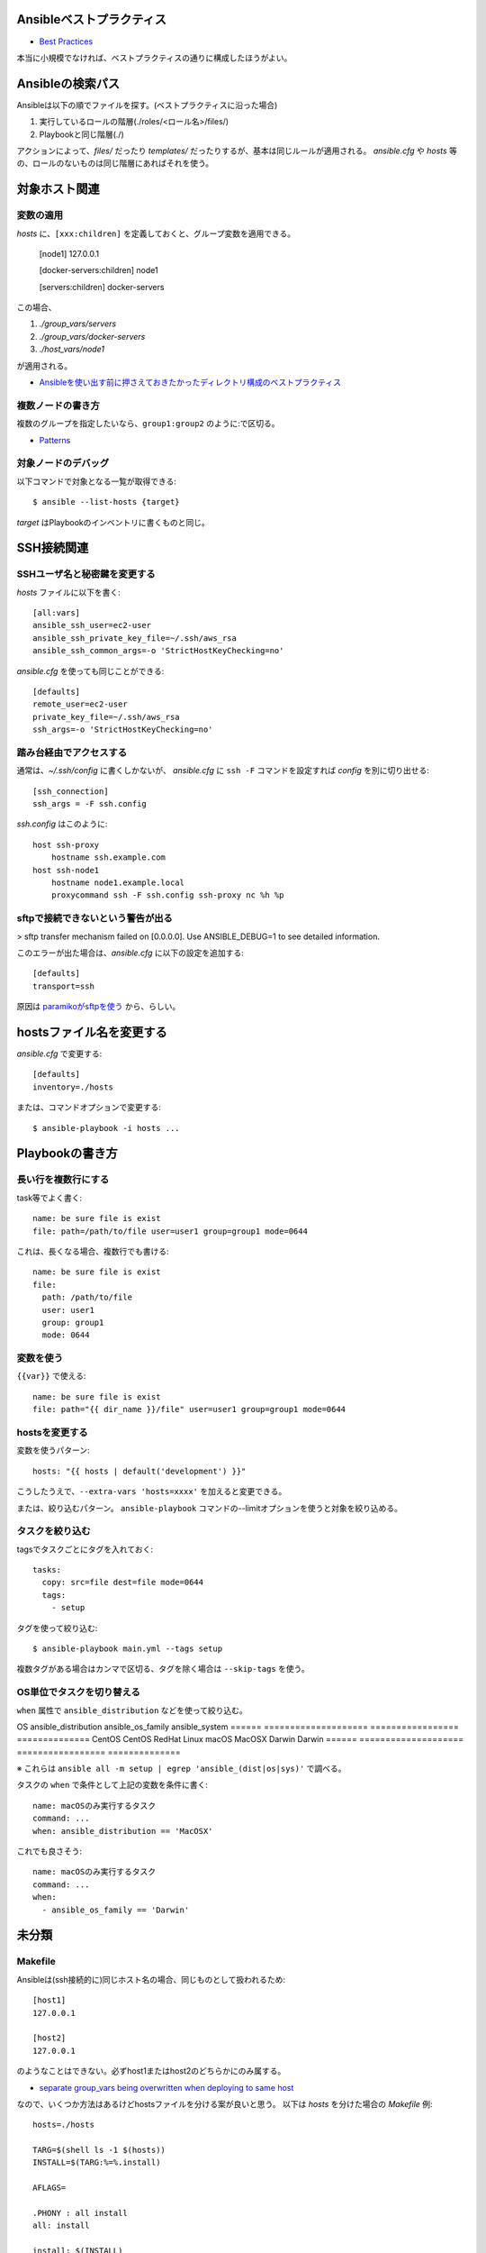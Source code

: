 Ansibleベストプラクティス
=========================

.. highlight:: yaml

* `Best Practices <http://docs.ansible.com/ansible/latest/playbooks_best_practices.html>`_

本当に小規模でなければ、ベストプラクティスの通りに構成したほうがよい。

Ansibleの検索パス
=================

Ansibleは以下の順でファイルを探す。(ベストプラクティスに沿った場合)

1. 実行しているロールの階層(./roles/<ロール名>/files/)
2. Playbookと同じ階層(./)

アクションによって、*files/* だったり *templates/* だったりするが、基本は同じルールが適用される。
*ansible.cfg* や *hosts* 等の、ロールのないものは同じ階層にあればそれを使う。

対象ホスト関連
==============

変数の適用
----------

.. code-block:: ini

*hosts* に、``[xxx:children]`` を定義しておくと、グループ変数を適用できる。

    [node1]
    127.0.0.1

    [docker-servers:children]
    node1

    [servers:children]
    docker-servers

この場合、

1. *./group_vars/servers*
2. *./group_vars/docker-servers*
3. *./host_vars/node1*

が適用される。

* `Ansibleを使い出す前に押さえておきたかったディレクトリ構成のベストプラクティス <http://sechiro.hatenablog.com/entries/2015/01/06>`_

複数ノードの書き方
------------------

複数のグループを指定したいなら、``group1:group2`` のように:で区切る。

* `Patterns <http://docs.ansible.com/ansible/latest/intro_patterns.html>`_

対象ノードのデバッグ
--------------------

.. code-block:: console

以下コマンドで対象となる一覧が取得できる::

    $ ansible --list-hosts {target}

*target* はPlaybookのインベントリに書くものと同じ。

SSH接続関連
===========

SSHユーザ名と秘密鍵を変更する
-----------------------------

.. code-block:: ini

*hosts* ファイルに以下を書く::

    [all:vars]
    ansible_ssh_user=ec2-user
    ansible_ssh_private_key_file=~/.ssh/aws_rsa
    ansible_ssh_common_args=-o 'StrictHostKeyChecking=no'

.. code-block:: ini

*ansible.cfg* を使っても同じことができる::

    [defaults]
    remote_user=ec2-user
    private_key_file=~/.ssh/aws_rsa
    ssh_args=-o 'StrictHostKeyChecking=no'

踏み台経由でアクセスする
------------------------

.. code-block:: ini

通常は、*~/.ssh/config* に書くしかないが、
*ansible.cfg* に ``ssh -F`` コマンドを設定すれば *config* を別に切り出せる::

    [ssh_connection]
    ssh_args = -F ssh.config

.. code-block:: plain

*ssh.config* はこのように::

    host ssh-proxy
        hostname ssh.example.com
    host ssh-node1
        hostname node1.example.local
        proxycommand ssh -F ssh.config ssh-proxy nc %h %p

sftpで接続できないという警告が出る
----------------------------------

> sftp transfer mechanism failed on [0.0.0.0]. Use ANSIBLE_DEBUG=1 to see detailed information.

.. code-block:: ini

このエラーが出た場合は、*ansible.cfg* に以下の設定を追加する::

    [defaults]
    transport=ssh

原因は `paramikoがsftpを使う <http://tagomoris.hatenablog.com/entry/20140318/1395118495>`_ から、らしい。

hostsファイル名を変更する
=========================

.. code-block:: ini

*ansible.cfg* で変更する::

    [defaults]
    inventory=./hosts

.. code-block:: console

または、コマンドオプションで変更する::

    $ ansible-playbook -i hosts ...

Playbookの書き方
================

長い行を複数行にする
--------------------

task等でよく書く::

    name: be sure file is exist
    file: path=/path/to/file user=user1 group=group1 mode=0644

これは、長くなる場合、複数行でも書ける::

    name: be sure file is exist
    file:
      path: /path/to/file
      user: user1
      group: group1
      mode: 0644

変数を使う
----------

``{{var}}`` で使える::

    name: be sure file is exist
    file: path="{{ dir_name }}/file" user=user1 group=group1 mode=0644

hostsを変更する
---------------

変数を使うパターン::

    hosts: "{{ hosts | default('development') }}"

こうしたうえで、``--extra-vars 'hosts=xxxx'`` を加えると変更できる。

または、絞り込むパターン。
``ansible-playbook`` コマンドの--limitオプションを使うと対象を絞り込める。

タスクを絞り込む
----------------

tagsでタスクごとにタグを入れておく::

    tasks:
      copy: src=file dest=file mode=0644
      tags:
        - setup

.. code-block:: console

タグを使って絞り込む::

    $ ansible-playbook main.yml --tags setup

複数タグがある場合はカンマで区切る、タグを除く場合は ``--skip-tags`` を使う。

OS単位でタスクを切り替える
--------------------------

``when`` 属性で ``ansible_distribution`` などを使って絞り込む。

OS     ansible_distribution ansible_os_family ansible_system
====== ==================== ================= ==============
CentOS CentOS               RedHat            Linux
macOS  MacOSX               Darwin            Darwin
====== ==================== ================= ==============

※ これらは ``ansible all -m setup | egrep 'ansible_(dist|os|sys)'`` で調べる。

タスクの ``when`` で条件として上記の変数を条件に書く::

	name: macOSのみ実行するタスク
	command: ...
	when: ansible_distribution == 'MacOSX'

これでも良さそう::

	name: macOSのみ実行するタスク
	command: ...
	when:
	  - ansible_os_family == 'Darwin'

未分類
======

Makefile
--------

.. code-block:: ini

Ansibleは(ssh接続的に)同じホスト名の場合、同じものとして扱われるため::

    [host1]
    127.0.0.1

    [host2]
    127.0.0.1

のようなことはできない。必ずhost1またはhost2のどちらかにのみ属する。

* `separate group_vars being overwritten when deploying to same host <https://github.com/ansible/ansible/issues/9065>`_

.. code-block:: makefile

なので、いくつか方法はあるけどhostsファイルを分ける案が良いと思う。
以下は *hosts* を分けた場合の *Makefile* 例::

    hosts=./hosts

    TARG=$(shell ls -1 $(hosts))
    INSTALL=$(TARG:%=%.install)

    AFLAGS=

    .PHONY : all install
    all: install

    install: $(INSTALL)

    %.install:
    	ansible-playbook $(AFLAGS) -i $(hosts)/$* site.yml

* `ansibleで実行対象を切り替える方法 <http://tdoc.info/blog/2014/05/30/ansible_target_switching.html>`_

retryファイルを作らない
-----------------------

.. code-block:: ini

*ansible.cfg* に以下を書く。``true`` なら作成する。

    [defaults]
    retry_files_enabled = false
    #retry_files_save_path = "~/"
